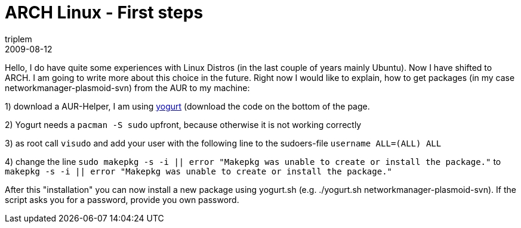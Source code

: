 = ARCH Linux - First steps
triplem
2009-08-12
:jbake-type: post
:jbake-status: published
:jbake-tags: Linux, Laptop

Hello, I do have quite some experiences with Linux Distros (in the last couple of years mainly Ubuntu). Now I have shifted to ARCH. I am going to write more about this choice in the future. Right now I would like to explain, how to get packages (in my case networkmanager-plasmoid-svn) from the AUR to my machine:

1) download a AUR-Helper, I am using http://wikilinux.altervista.org/dokuwiki/doku.php?id=scriptseprogrammi:yogurt[yogurt] (download the code on the bottom of the page. 

2) Yogurt needs a `pacman -S sudo` upfront, because otherwise it is not working correctly 

3) as root call `visudo` and add your user with the following line to the sudoers-file `username   ALL=(ALL) ALL` 

4) change the line `sudo makepkg -s -i || error "Makepkg was unable to create or install the package."` to `makepkg -s -i || error "Makepkg was unable to create or install the package."`

After this "installation" you can now install a new package using yogurt.sh (e.g. ./yogurt.sh networkmanager-plasmoid-svn). If the script asks you for a password, provide you own password.
